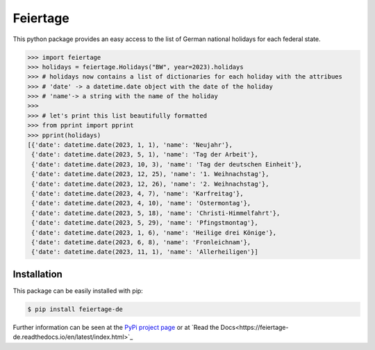 Feiertage
=========

This python package provides an easy access to the list of German national holidays for each federal state.

.. code-block:: python

  >>> import feiertage
  >>> holidays = feiertage.Holidays("BW", year=2023).holidays
  >>> # holidays now contains a list of dictionaries for each holiday with the attribues
  >>> # 'date' -> a datetime.date object with the date of the holiday
  >>> # 'name'-> a string with the name of the holiday
  >>> 
  >>> # let's print this list beautifully formatted
  >>> from pprint import pprint
  >>> pprint(holidays)
  [{'date': datetime.date(2023, 1, 1), 'name': 'Neujahr'},
   {'date': datetime.date(2023, 5, 1), 'name': 'Tag der Arbeit'},
   {'date': datetime.date(2023, 10, 3), 'name': 'Tag der deutschen Einheit'},
   {'date': datetime.date(2023, 12, 25), 'name': '1. Weihnachstag'},
   {'date': datetime.date(2023, 12, 26), 'name': '2. Weihnachstag'},
   {'date': datetime.date(2023, 4, 7), 'name': 'Karfreitag'},
   {'date': datetime.date(2023, 4, 10), 'name': 'Ostermontag'},
   {'date': datetime.date(2023, 5, 18), 'name': 'Christi-Himmelfahrt'},
   {'date': datetime.date(2023, 5, 29), 'name': 'Pfingstmontag'},
   {'date': datetime.date(2023, 1, 6), 'name': 'Heilige drei Könige'},
   {'date': datetime.date(2023, 6, 8), 'name': 'Fronleichnam'},
   {'date': datetime.date(2023, 11, 1), 'name': 'Allerheiligen'}]

Installation
------------

This package can be easily installed with pip:

.. code-block:: bash

  $ pip install feiertage-de

Further information can be seen at the `PyPi project page <https://pypi.org/project/feiertage-de/>`_ or at `Read the Docs<https://feiertage-de.readthedocs.io/en/latest/index.html>`_
